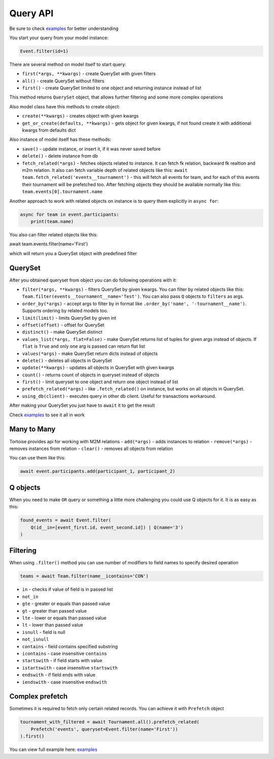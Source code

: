 =========
Query API
=========

Be sure to check `examples <https://github.com/Zeliboba5/tortoise-orm/tree/master/examples>`_ for better understanding

You start your query from your model instance:

.. code-block:: python

    Event.filter(id=1)

There are several method on model itself to start query:

- ``first(*args, **kwargs)`` - create QuerySet with given filters
- ``all()`` - create QuerySet without filters
- ``first()`` - create QuerySet limited to one object and returning instance instead of list

This method returns ``QuerySet`` object, that allows further filtering and some more complex operations

Also model class have this methods to create object:

- ``create(**kwargs)`` - creates object with given kwargs
- ``get_or_create(defaults, **kwargs)`` - gets object for given kwargs, if not found create it with additional kwargs from defaults dict

Also instance of model itself has these methods:

- ``save()`` - update instance, or insert it, if it was never saved before
- ``delete()`` - delete instance from db
- ``fetch_related(*args)`` - fetches objects related to instance. It can fetch fk relation, backward fk realtion and m2m relation. It also can fetch variable depth of related objects like this: ``await team.fetch_related('events__tournament')`` - this will fetch all events for team, and for each of this events their tournament will be prefetched too. After fetching objects they should be available normally like this: ``team.events[0].tournament.name``

Another approach to work with related objects on instance is to query them explicitly in ``async for``:

.. code-block:: python

    async for team in event.participants:
        print(team.name)

You also can filter related objects like this:

await team.events.filter(name='First')

which will return you a QuerySet object with predefined filter

QuerySet
========

After you obtained queryset from object you can do following operations with it:

- ``filter(*args, **kwargs)`` - filters QuerySet by given kwargs. You can filter by related objects like this: ``Team.filter(events__tournament__name='Test')``. You can also pass ``Q`` objects to ``filters`` as args.
- ``order_by(*args)`` - accept args to filter by in format like ``.order_by('name', '-tournament__name')``. Supports ordering by related models too.
- ``limit(limit)`` - limits QuerySet by given int
- ``offset(offset)`` - offset for QuerySet
- ``distinct()`` - make QuerySet distinct
- ``values_list(*args, flat=False)`` - make QuerySet returns list of tuples for given args instead of objects. If ``flat`` is  ``True`` and only one arg is passed can return flat list
- ``values(*args)`` - make QuerySet return dicts instead of objects
- ``delete()`` - deletes all objects in QuerySet
- ``update(**kwargs)`` - updates all objects in QuerySet with given kwargs
- ``count()`` - returns count of objects in queryset instead of objects
- ``first()`` - limit queryset to one object and return one object instead of list
- ``prefetch_related(*args)`` - like ``.fetch_related()`` on instance, but works on all objects in QuerySet.
- ``using_db(client)`` - executes query in other db client. Useful for transactions workaround.

After making your QuerySet you just have to ``await`` it to get the result

Check `examples <https://github.com/Zeliboba5/tortoise-orm/tree/master/examples>`_ to see it all in work

Many to Many
============

Tortoise provides api for working with M2M relations
- ``add(*args)`` - adds instances to relation
- ``remove(*args)`` - removes instances from relation
- ``clear()`` - removes all objects from relation

You can use them like this:

.. code-block:: python

    await event.participants.add(participant_1, participant_2)



Q objects
=========

When you need to make ``OR`` query or something a little more challenging you could use Q objects for it. It is as easy as this:

.. code-block:: python

    found_events = await Event.filter(
        Q(id__in=[event_first.id, event_second.id]) | Q(name='3')
    )



Filtering
=========

When using ``.filter()`` method you can use number of modifiers to field names to specify desired operation

.. code-block:: python

    teams = await Team.filter(name__icontains='CON')


- ``in`` - checks if value of field is in passed list
- ``not_in``
- ``gte`` - greater or equals than passed value
- ``gt`` - greater than passed value
- ``lte`` - lower or equals than passed value
- ``lt`` - lower than passed value
- ``isnull`` - field is null
- ``not_isnull``
- ``contains`` - field contains specified substring
- ``icontains`` - case insensitive ``contains``
- ``startswith`` - if field starts with value
- ``istartswith`` - case insensitive ``startswith``
- ``endswith`` - if field ends with value
- ``iendswith`` - case insensitive ``endswith``


Complex prefetch
================

Sometimes it is required to fetch only certain related records. You can achieve it with ``Prefetch`` object

.. code-block:: python

    tournament_with_filtered = await Tournament.all().prefetch_related(
        Prefetch('events', queryset=Event.filter(name='First'))
    ).first()

You can view full example here: `examples <https://github.com/Zeliboba5/tortoise-orm/tree/master/examples/complex_prefetching.py>`_